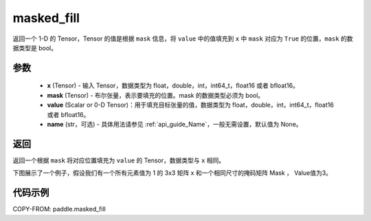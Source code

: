.. _cn_api_paddle_masked_fill:

masked_fill
-------------------------------

.. py:function:: paddle.masked_fill(x, mask, value, name=None)



返回一个 1-D 的 Tensor，Tensor 的值是根据 ``mask`` 信息，将 ``value`` 中的值填充到 ``x`` 中 ``mask`` 对应为 ``True`` 的位置，``mask`` 的数据类型是 bool。

参数
::::::::::::

    - **x** (Tensor) - 输入 Tensor，数据类型为 float，double，int，int64_t，float16 或者 bfloat16。
    - **mask** (Tensor) - 布尔张量，表示要填充的位置。mask 的数据类型必须为 bool。
    - **value** (Scalar or 0-D Tensor)：用于填充目标张量的值，数据类型为 float，double，int，int64_t，float16 或者 bfloat16。
    - **name** (str，可选) - 具体用法请参见 :ref:`api_guide_Name`，一般无需设置，默认值为 None。

返回
::::::::::::
返回一个根据 ``mask`` 将对应位置填充为 ``value`` 的 Tensor，数据类型与 ``x`` 相同。

下图展示了一个例子，假设我们有一个所有元素值为 1 的 3x3 矩阵 x 和一个相同尺寸的掩码矩阵 Mask ， Value值为3。

.. image:: ../../images/api_legend/masked_fill.png
   :width: 500
   :alt: 图例

代码示例
::::::::::::

COPY-FROM: paddle.masked_fill
